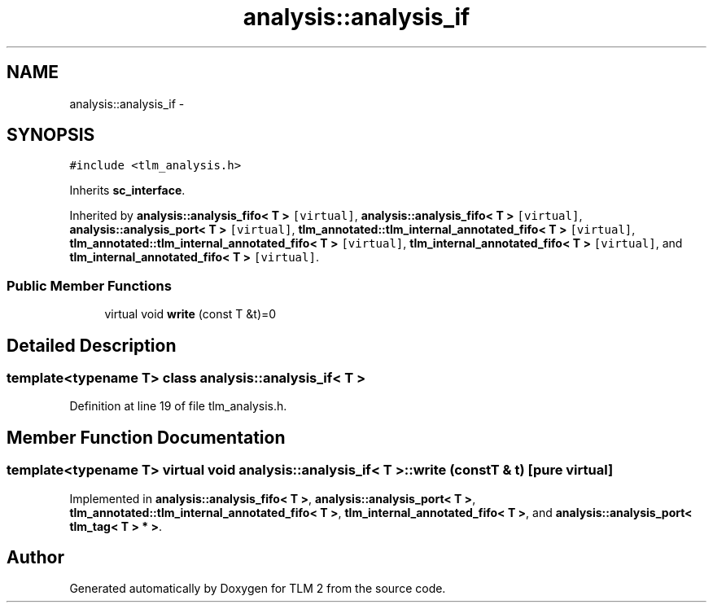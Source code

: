 .TH "analysis::analysis_if" 3 "17 Oct 2007" "Version 1" "TLM 2" \" -*- nroff -*-
.ad l
.nh
.SH NAME
analysis::analysis_if \- 
.SH SYNOPSIS
.br
.PP
\fC#include <tlm_analysis.h>\fP
.PP
Inherits \fBsc_interface\fP.
.PP
Inherited by \fBanalysis::analysis_fifo< T >\fP\fC [virtual]\fP, \fBanalysis::analysis_fifo< T >\fP\fC [virtual]\fP, \fBanalysis::analysis_port< T >\fP\fC [virtual]\fP, \fBtlm_annotated::tlm_internal_annotated_fifo< T >\fP\fC [virtual]\fP, \fBtlm_annotated::tlm_internal_annotated_fifo< T >\fP\fC [virtual]\fP, \fBtlm_internal_annotated_fifo< T >\fP\fC [virtual]\fP, and \fBtlm_internal_annotated_fifo< T >\fP\fC [virtual]\fP.
.PP
.SS "Public Member Functions"

.in +1c
.ti -1c
.RI "virtual void \fBwrite\fP (const T &t)=0"
.br
.in -1c
.SH "Detailed Description"
.PP 

.SS "template<typename T> class analysis::analysis_if< T >"

.PP
Definition at line 19 of file tlm_analysis.h.
.SH "Member Function Documentation"
.PP 
.SS "template<typename T> virtual void \fBanalysis::analysis_if\fP< T >::write (const T & t)\fC [pure virtual]\fP"
.PP
Implemented in \fBanalysis::analysis_fifo< T >\fP, \fBanalysis::analysis_port< T >\fP, \fBtlm_annotated::tlm_internal_annotated_fifo< T >\fP, \fBtlm_internal_annotated_fifo< T >\fP, and \fBanalysis::analysis_port< tlm_tag< T > * >\fP.

.SH "Author"
.PP 
Generated automatically by Doxygen for TLM 2 from the source code.
